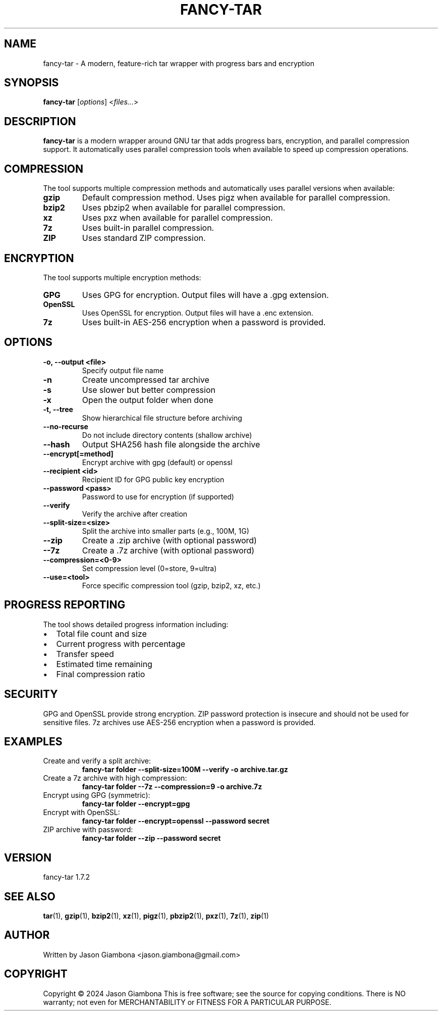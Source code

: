 .TH FANCY-TAR 1 "2025-04-18" "1.7.2" "fancy-tar 1.7.2"
.SH NAME
fancy-tar \- A modern, feature-rich tar wrapper with progress bars and encryption
.SH SYNOPSIS
.B fancy-tar
.RI [ options ]
.RI < files... >
.SH DESCRIPTION
.B fancy-tar
is a modern wrapper around GNU tar that adds progress bars, encryption, and parallel compression support. It automatically uses parallel compression tools when available to speed up compression operations.
.SH COMPRESSION
The tool supports multiple compression methods and automatically uses parallel versions when available:
.TP
.B gzip
Default compression method. Uses pigz when available for parallel compression.
.TP
.B bzip2
Uses pbzip2 when available for parallel compression.
.TP
.B xz
Uses pxz when available for parallel compression.
.TP
.B 7z
Uses built-in parallel compression.
.TP
.B ZIP
Uses standard ZIP compression.
.SH ENCRYPTION
The tool supports multiple encryption methods:
.TP
.B GPG
Uses GPG for encryption. Output files will have a .gpg extension.
.TP
.B OpenSSL
Uses OpenSSL for encryption. Output files will have a .enc extension.
.TP
.B 7z
Uses built-in AES-256 encryption when a password is provided.
.SH OPTIONS
.TP
.B \-o, \-\-output <file>
Specify output file name
.TP
.B \-n
Create uncompressed tar archive
.TP
.B \-s
Use slower but better compression
.TP
.B \-x
Open the output folder when done
.TP
.B \-t, \-\-tree
Show hierarchical file structure before archiving
.TP
.B \-\-no\-recurse
Do not include directory contents (shallow archive)
.TP
.B \-\-hash
Output SHA256 hash file alongside the archive
.TP
.B \-\-encrypt[=method]
Encrypt archive with gpg (default) or openssl
.TP
.B \-\-recipient <id>
Recipient ID for GPG public key encryption
.TP
.B \-\-password <pass>
Password to use for encryption (if supported)
.TP
.B \-\-verify
Verify the archive after creation
.TP
.B \-\-split\-size=<size>
Split the archive into smaller parts (e.g., 100M, 1G)
.TP
.B \-\-zip
Create a .zip archive (with optional password)
.TP
.B \-\-7z
Create a .7z archive (with optional password)
.TP
.B \-\-compression=<0-9>
Set compression level (0=store, 9=ultra)
.TP
.B \-\-use=<tool>
Force specific compression tool (gzip, bzip2, xz, etc.)
.SH PROGRESS REPORTING
The tool shows detailed progress information including:
.IP \(bu 2
Total file count and size
.IP \(bu 2
Current progress with percentage
.IP \(bu 2
Transfer speed
.IP \(bu 2
Estimated time remaining
.IP \(bu 2
Final compression ratio
.SH SECURITY
GPG and OpenSSL provide strong encryption. ZIP password protection is insecure and should not be used for sensitive files. 7z archives use AES-256 encryption when a password is provided.
.SH EXAMPLES
.TP
Create and verify a split archive:
.B
fancy-tar folder --split-size=100M --verify -o archive.tar.gz
.TP
Create a 7z archive with high compression:
.B
fancy-tar folder --7z --compression=9 -o archive.7z
.TP
Encrypt using GPG (symmetric):
.B
fancy-tar folder --encrypt=gpg
.TP
Encrypt with OpenSSL:
.B
fancy-tar folder --encrypt=openssl --password secret
.TP
ZIP archive with password:
.B
fancy-tar folder --zip --password secret
.SH VERSION
fancy-tar 1.7.2
.SH SEE ALSO
.BR tar (1),
.BR gzip (1),
.BR bzip2 (1),
.BR xz (1),
.BR pigz (1),
.BR pbzip2 (1),
.BR pxz (1),
.BR 7z (1),
.BR zip (1)
.SH AUTHOR
Written by Jason Giambona <jason.giambona@gmail.com>
.SH COPYRIGHT
Copyright © 2024 Jason Giambona
This is free software; see the source for copying conditions. There is NO warranty; not even for MERCHANTABILITY or FITNESS FOR A PARTICULAR PURPOSE.
